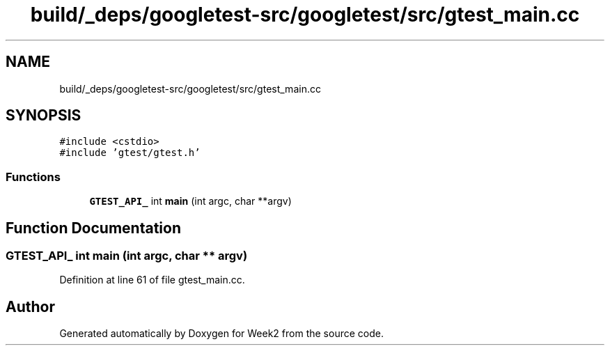 .TH "build/_deps/googletest-src/googletest/src/gtest_main.cc" 3 "Tue Sep 12 2023" "Week2" \" -*- nroff -*-
.ad l
.nh
.SH NAME
build/_deps/googletest-src/googletest/src/gtest_main.cc
.SH SYNOPSIS
.br
.PP
\fC#include <cstdio>\fP
.br
\fC#include 'gtest/gtest\&.h'\fP
.br

.SS "Functions"

.in +1c
.ti -1c
.RI "\fBGTEST_API_\fP int \fBmain\fP (int argc, char **argv)"
.br
.in -1c
.SH "Function Documentation"
.PP 
.SS "\fBGTEST_API_\fP int main (int argc, char ** argv)"

.PP
Definition at line 61 of file gtest_main\&.cc\&.
.SH "Author"
.PP 
Generated automatically by Doxygen for Week2 from the source code\&.
